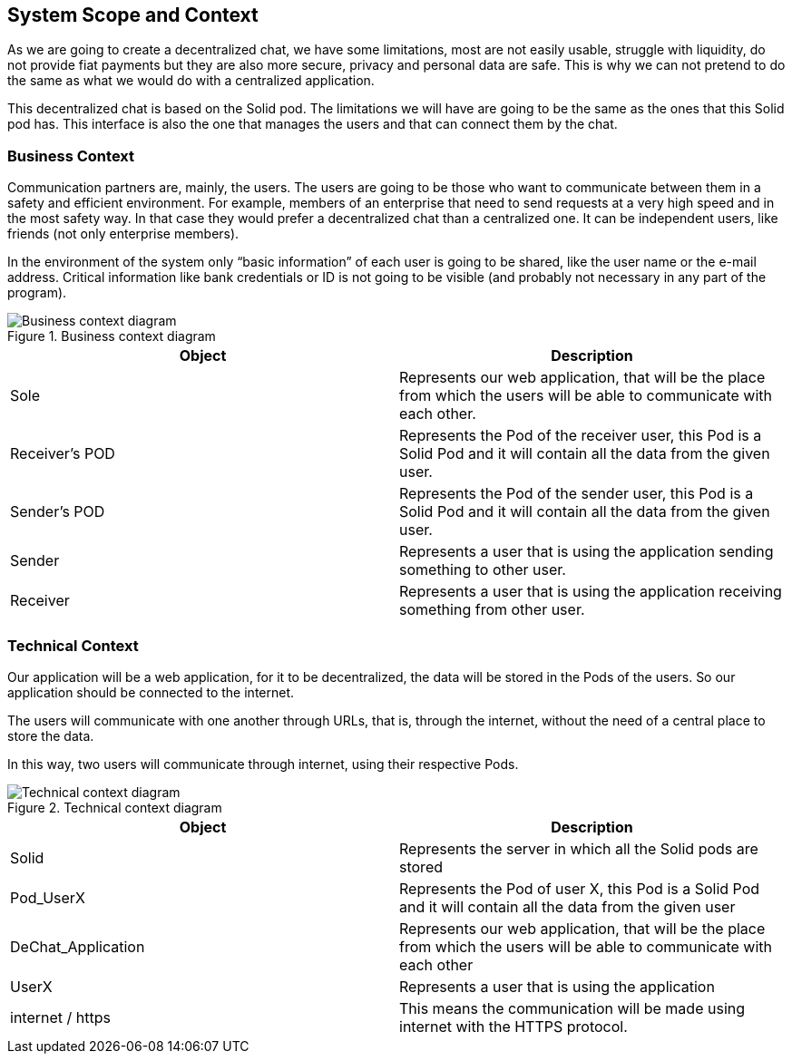 [[section-system-scope-and-context]]
== System Scope and Context

As we are going to create a decentralized chat, we have some limitations, most are not easily usable, struggle with liquidity, do not provide fiat payments but they are also more secure, privacy and personal data are safe. This is why we can not pretend to do the same as what we would do with a centralized application. 

This decentralized chat is based on the Solid pod. The limitations we will have are going to be the same as the ones that this Solid pod has. This interface is also the one that manages the users and that can connect them by the chat.


=== Business Context

Communication partners are, mainly, the users.
The users are going to be those who want to communicate between them in a safety and efficient environment. For example, members of an enterprise that need to send requests at a very high speed and in the most safety way. In that case they would prefer a decentralized chat than a centralized one.
It can be independent users, like friends (not only enterprise members).


In the environment of the system only “basic information” of each user is going to be shared, like the user name or the e-mail address.
Critical information like bank credentials or ID is not going to be visible (and probably not necessary in any part of the program).

.Business context diagram
image::images/businessContext2.png[Business context diagram]


|===
|Object |Description

|Sole | Represents our web application, that will be the place from which the users will be able to communicate with each other.

|Receiver's POD | Represents the Pod of the receiver user, this Pod is a Solid Pod and it will contain all the data from the given user.

|Sender's POD | Represents the Pod of the sender user, this Pod is a Solid Pod and it will contain all the data from the given user.

|Sender | Represents a user that is using the application sending something to other user.

|Receiver | Represents a user that is using the application receiving something from other user.

|===

=== Technical Context

Our application will be a web application, for it to be decentralized, the data will be stored in the Pods of the users. So our application should be connected to the internet.

The users will communicate with one another through URLs, that is, through the internet, without the need of a central place to store the data.

In this way, two users will communicate through internet, using their respective Pods.

.Technical context diagram
image::images/technical_diagram.png[Technical context diagram]

|===
|Object |Description

|Solid |Represents the server in which all the Solid pods are stored

|Pod_UserX |Represents the Pod of user X, this Pod is a Solid Pod and it will contain all the data from the given user

|DeChat_Application |Represents our web application, that will be the place from which the users will be able to communicate with each other

|UserX |Represents a user that is using the application

|internet / https |This means the communication will be made using internet with the HTTPS protocol.
|===
